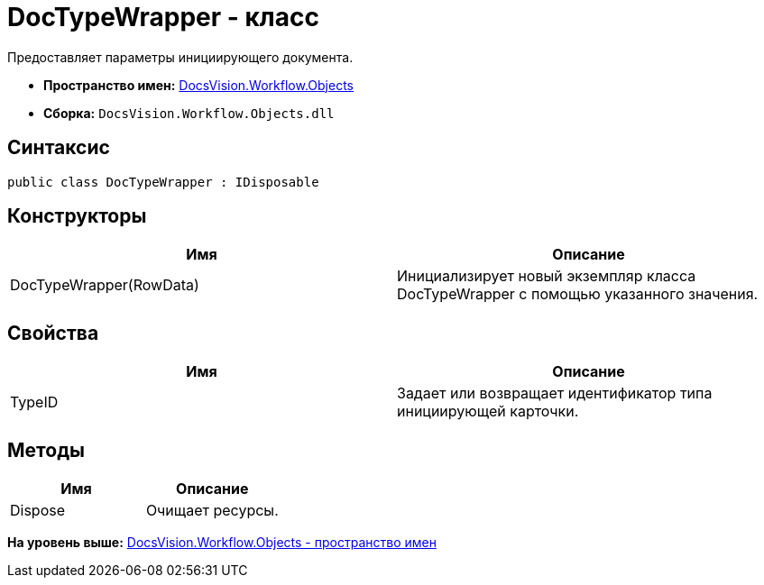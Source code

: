 = DocTypeWrapper - класс

Предоставляет параметры инициирующего документа.

* [.keyword]*Пространство имен:* xref:Objects_NS.adoc[DocsVision.Workflow.Objects]
* [.keyword]*Сборка:* [.ph .filepath]`DocsVision.Workflow.Objects.dll`

== Синтаксис

[source,pre,codeblock,language-csharp]
----
public class DocTypeWrapper : IDisposable
----

== Конструкторы

[cols=",",options="header",]
|===
|Имя |Описание
|DocTypeWrapper(RowData) |Инициализирует новый экземпляр класса DocTypeWrapper с помощью указанного значения.
|===

== Свойства

[cols=",",options="header",]
|===
|Имя |Описание
|TypeID |Задает или возвращает идентификатор типа инициирующей карточки.
|===

== Методы

[cols=",",options="header",]
|===
|Имя |Описание
|Dispose |Очищает ресурсы.
|===

*На уровень выше:* xref:../../../../api/DocsVision/Workflow/Objects/Objects_NS.adoc[DocsVision.Workflow.Objects - пространство имен]
